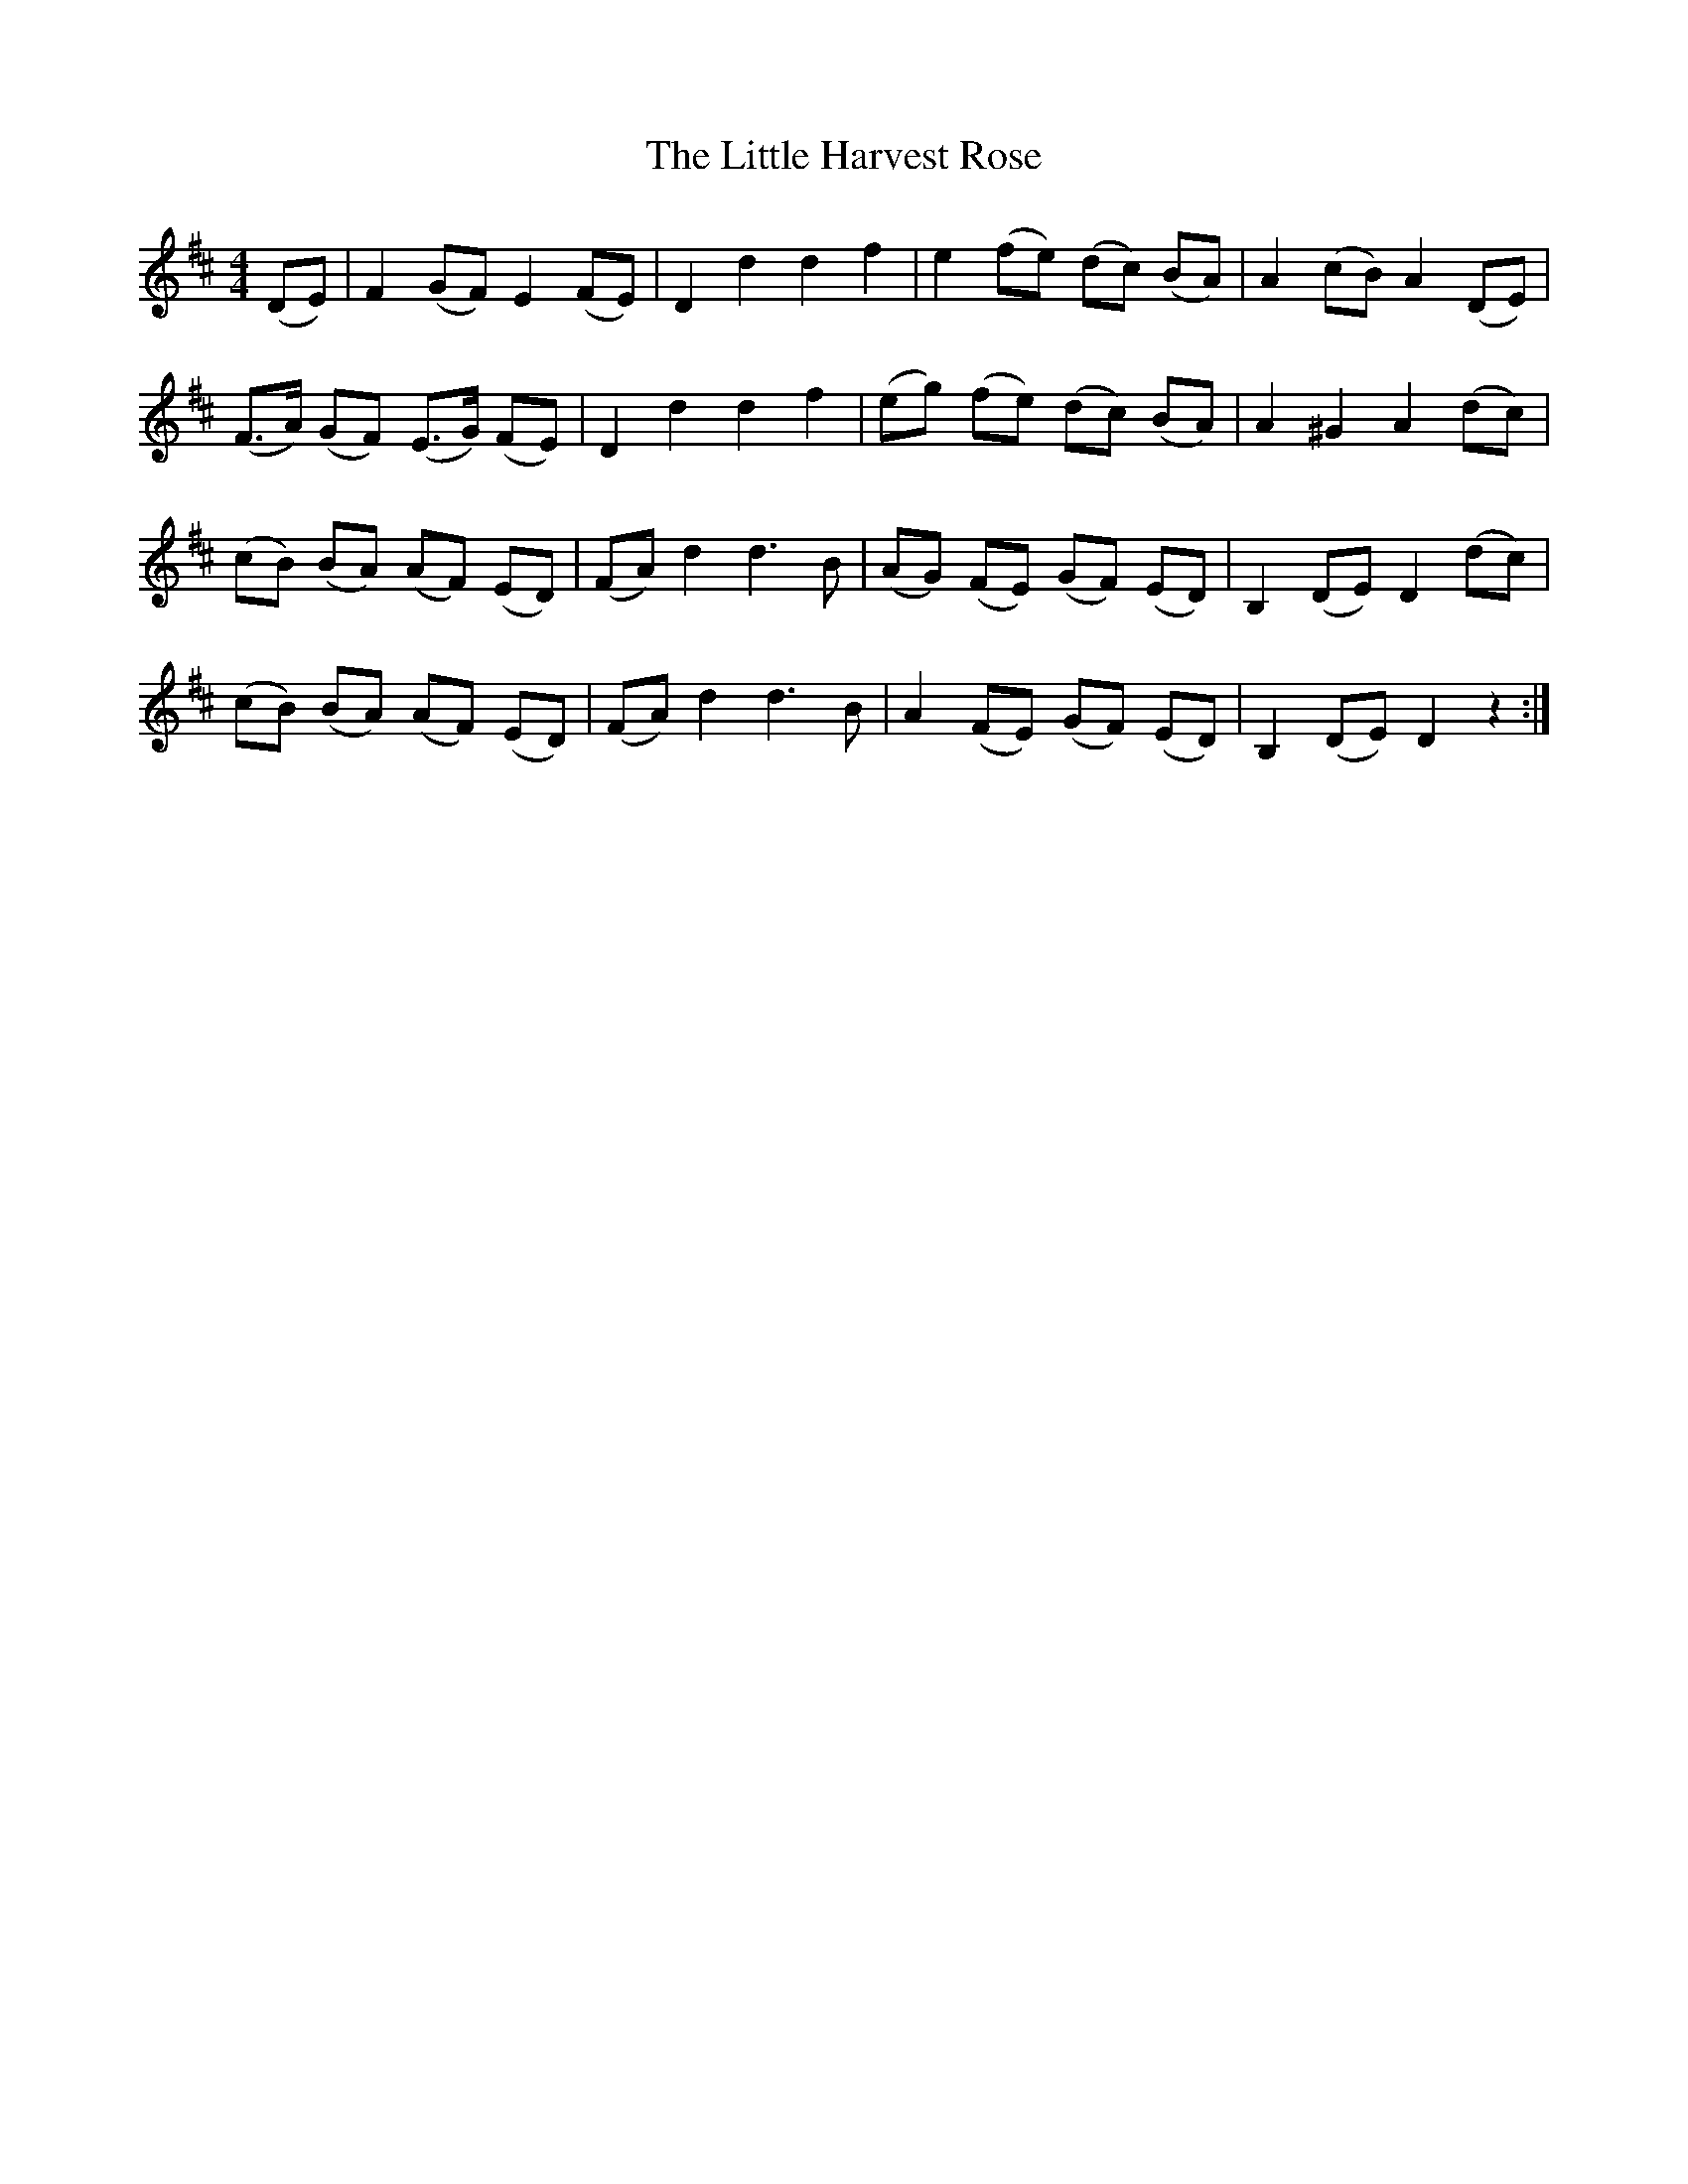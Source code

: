 X: 23780
T: Little Harvest Rose, The
R: barndance
M: 4/4
K: Dmajor
(DE)|F2 (GF) E2 (FE)|D2 d2 d2 f2|e2 (fe) (dc) (BA)|A2 (cB) A2 (DE)|
(F3/2A/2) (GF) (E3/2G/2) (FE)|D2 d2 d2 f2|(eg) (fe) (dc) (BA)|A2 ^G2 A2 (dc)|
(cB) (BA) (AF) (ED)|(FA) d2 d3 B|(AG) (FE) (GF) (ED)|B,2 (DE) D2 (dc)|
(cB) (BA) (AF) (ED)|(FA) d2 d3 B|A2 (FE) (GF) (ED)|B,2 (DE) D2 z2:|

